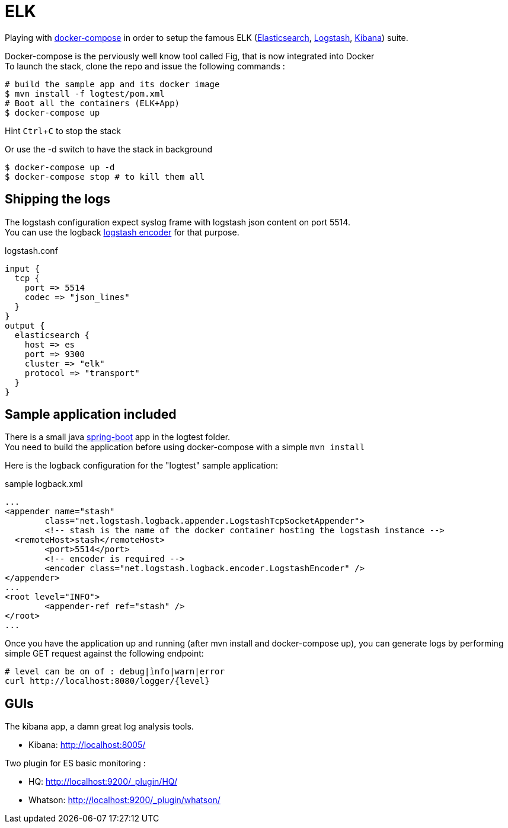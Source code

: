 = ELK

:experimental:

Playing with https://docs.docker.com/compose/[docker-compose] in order to setup the famous ELK (https://www.elastic.co/products/elasticsearch[Elasticsearch], https://www.elastic.co/products/logstash[Logstash], https://www.elastic.co/products/kibana[Kibana]) suite.

Docker-compose is the perviously well know tool called Fig, that is now integrated into Docker +
To launch the stack, clone the repo and issue the following commands :

[source,bash]
----
# build the sample app and its docker image
$ mvn install -f logtest/pom.xml
# Boot all the containers (ELK+App)
$ docker-compose up
----
Hint kbd:[Ctrl+C] to stop the stack

Or use the -d switch to have the stack in background
[source,bash]
----
$ docker-compose up -d
$ docker-compose stop # to kill them all
----

== Shipping the logs

The logstash configuration expect syslog frame with logstash json content on port 5514. +
You can use the logback https://github.com/logstash/logstash-logback-encoder[logstash encoder] for that purpose.

.logstash.conf
[source,ruby]
----
input {
  tcp {
    port => 5514
    codec => "json_lines"
  }
}
output {
  elasticsearch {
    host => es
    port => 9300
    cluster => "elk"
    protocol => "transport"
  }
}
----

== Sample application included

There is a small java http://projects.spring.io/spring-boot/[spring-boot] app in the logtest folder. +
You need to build the application before using docker-compose with a simple `mvn install`

Here is the logback configuration for the "logtest" sample application:

.sample logback.xml
[source,xml]
----
...
<appender name="stash"
	class="net.logstash.logback.appender.LogstashTcpSocketAppender">
	<!-- stash is the name of the docker container hosting the logstash instance -->
  <remoteHost>stash</remoteHost>
	<port>5514</port>
	<!-- encoder is required -->
	<encoder class="net.logstash.logback.encoder.LogstashEncoder" />
</appender>
...
<root level="INFO">
	<appender-ref ref="stash" />
</root>
...
----

Once you have the application up and running (after mvn install and docker-compose up), you can generate logs by performing simple GET request against the following endpoint:
[source,bash]
----
# level can be on of : debug|ìnfo|warn|error
curl http://localhost:8080/logger/{level}
----

== GUIs

The kibana app, a damn great log analysis tools.

* Kibana: http://localhost:8005/ +

Two plugin for ES basic monitoring :

* HQ: http://localhost:9200/_plugin/HQ/
* Whatson: http://localhost:9200/_plugin/whatson/
